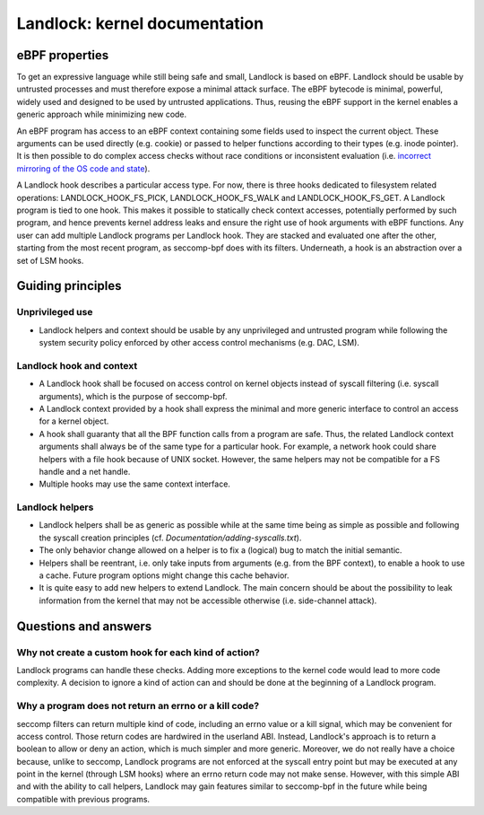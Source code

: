 ==============================
Landlock: kernel documentation
==============================

eBPF properties
===============

To get an expressive language while still being safe and small, Landlock is
based on eBPF. Landlock should be usable by untrusted processes and must
therefore expose a minimal attack surface. The eBPF bytecode is minimal,
powerful, widely used and designed to be used by untrusted applications. Thus,
reusing the eBPF support in the kernel enables a generic approach while
minimizing new code.

An eBPF program has access to an eBPF context containing some fields used to
inspect the current object. These arguments can be used directly (e.g. cookie)
or passed to helper functions according to their types (e.g. inode pointer). It
is then possible to do complex access checks without race conditions or
inconsistent evaluation (i.e.  `incorrect mirroring of the OS code and state
<https://www.ndss-symposium.org/ndss2003/traps-and-pitfalls-practical-problems-system-call-interposition-based-security-tools/>`_).

A Landlock hook describes a particular access type.  For now, there is three
hooks dedicated to filesystem related operations: LANDLOCK_HOOK_FS_PICK,
LANDLOCK_HOOK_FS_WALK and LANDLOCK_HOOK_FS_GET.  A Landlock program is tied to
one hook.  This makes it possible to statically check context accesses,
potentially performed by such program, and hence prevents kernel address leaks
and ensure the right use of hook arguments with eBPF functions.  Any user can
add multiple Landlock programs per Landlock hook.  They are stacked and
evaluated one after the other, starting from the most recent program, as
seccomp-bpf does with its filters.  Underneath, a hook is an abstraction over a
set of LSM hooks.


Guiding principles
==================

Unprivileged use
----------------

* Landlock helpers and context should be usable by any unprivileged and
  untrusted program while following the system security policy enforced by
  other access control mechanisms (e.g. DAC, LSM).


Landlock hook and context
-------------------------

* A Landlock hook shall be focused on access control on kernel objects instead
  of syscall filtering (i.e. syscall arguments), which is the purpose of
  seccomp-bpf.
* A Landlock context provided by a hook shall express the minimal and more
  generic interface to control an access for a kernel object.
* A hook shall guaranty that all the BPF function calls from a program are
  safe.  Thus, the related Landlock context arguments shall always be of the
  same type for a particular hook.  For example, a network hook could share
  helpers with a file hook because of UNIX socket.  However, the same helpers
  may not be compatible for a FS handle and a net handle.
* Multiple hooks may use the same context interface.


Landlock helpers
----------------

* Landlock helpers shall be as generic as possible while at the same time being
  as simple as possible and following the syscall creation principles (cf.
  *Documentation/adding-syscalls.txt*).
* The only behavior change allowed on a helper is to fix a (logical) bug to
  match the initial semantic.
* Helpers shall be reentrant, i.e. only take inputs from arguments (e.g. from
  the BPF context), to enable a hook to use a cache.  Future program options
  might change this cache behavior.
* It is quite easy to add new helpers to extend Landlock.  The main concern
  should be about the possibility to leak information from the kernel that may
  not be accessible otherwise (i.e. side-channel attack).


Questions and answers
=====================

Why not create a custom hook for each kind of action?
-----------------------------------------------------

Landlock programs can handle these checks.  Adding more exceptions to the
kernel code would lead to more code complexity.  A decision to ignore a kind of
action can and should be done at the beginning of a Landlock program.


Why a program does not return an errno or a kill code?
------------------------------------------------------

seccomp filters can return multiple kind of code, including an errno value or a
kill signal, which may be convenient for access control.  Those return codes
are hardwired in the userland ABI.  Instead, Landlock's approach is to return a
boolean to allow or deny an action, which is much simpler and more generic.
Moreover, we do not really have a choice because, unlike to seccomp, Landlock
programs are not enforced at the syscall entry point but may be executed at any
point in the kernel (through LSM hooks) where an errno return code may not make
sense.  However, with this simple ABI and with the ability to call helpers,
Landlock may gain features similar to seccomp-bpf in the future while being
compatible with previous programs.

